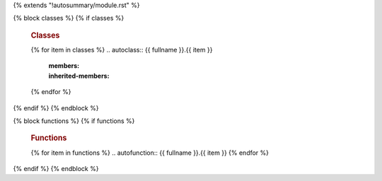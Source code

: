 {% extends "!autosummary/module.rst" %}


{% block classes %}
{% if classes %}
   .. rubric:: Classes

   {% for item in classes %}
   .. autoclass:: {{ fullname }}.{{ item }}
      :members:
      :inherited-members:
   {% endfor %}
{% endif %}
{% endblock %}

{% block functions %}
{% if functions %}
   .. rubric:: Functions

   {% for item in functions %}
   .. autofunction:: {{ fullname }}.{{ item }}
   {% endfor %}
{% endif %}
{% endblock %}